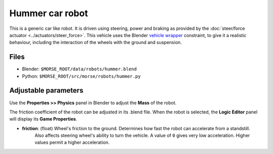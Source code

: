 Hummer car robot
================

This is a generic car like robot. It is driven using steering, power and braking as provided by the :doc:`steer/force actuator <../actuators/steer_force>`.
This vehicle uses the Blender `vehicle wrapper <http://www.blender.org/documentation/blender_python_api_2_59_0/bge.types.html#bge.types.KX_VehicleWrapper>`_ constraint, to give it a realistic behaviour, including the interaction of the wheels with the ground and suspension.

.. image:: ../../../media/robots/hummer.png 
  :align: center
  :width: 600

Files
-----

- Blender: ``$MORSE_ROOT/data/robots/hummer.blend``
- Python: ``$MORSE_ROOT/src/morse/robots/hummer.py``

Adjustable parameters
---------------------

Use the **Properties >> Physics** panel in Blender to adjust the **Mass** of the robot.

The friction coefficient of the robot can be adjusted in its .blend file. When the robot
is selected, the **Logic Editor** panel will display its **Game Properties**.

- **friction**: (float) Wheel's friction to the ground. Determines how fast the robot can accelerate from a standstill.
    Also affects steering wheel's ability to turn the vehicle.
    A value of ``0`` gives very low acceleration. Higher values permit a higher acceleration.

